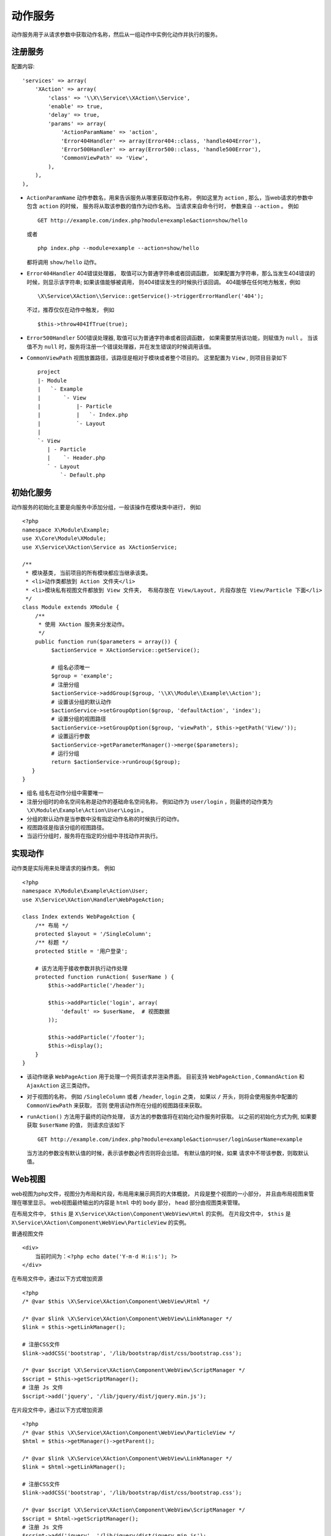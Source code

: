 动作服务
********

动作服务用于从请求参数中获取动作名称，然后从一组动作中实例化动作并执行的服务。

注册服务
========

配置内容::

    'services' => array(
        'XAction' => array(
            'class' => '\\X\\Service\\XAction\\Service',
            'enable' => true,
            'delay' => true,
            'params' => array(
                'ActionParamName' => 'action',
                'Error404Handler' => array(Error404::class, 'handle404Error'),
                'Error500Handler' => array(Error500::class, 'handle500Error'),
                'CommonViewPath' => 'View',
            ),
        ),
    ),

- ``ActionParamName`` 动作参数名，用来告诉服务从哪里获取动作名称， 
  例如这里为 ``action`` , 那么，当web请求的参数中包含 ``action`` 的时候，
  服务将从取该参数的值作为动作名称。 当请求来自命令行时， 参数来自 ``--action`` 。 
  例如 ::

    GET http://example.com/index.php?module=example&action=show/hello

  或者 ::
 
    php index.php --module=example --action=show/hello

  都将调用 ``show/hello`` 动作。

- ``Error404Handler`` 404错误处理器， 取值可以为普通字符串或者回调函数， 
  如果配置为字符串，那么当发生404错误的时候，则显示该字符串; 
  如果该值能够被调用， 则404错误发生的时候执行该回调。
  404能够在任何地方触发，例如 ::

    \X\Service\XAction\\Service::getService()->triggerErrorHandler('404');

  不过，推荐仅仅在动作中触发， 例如 ::

    $this->throw404IfTrue(true);

- ``Error500Handler`` 500错误处理器, 取值可以为普通字符串或者回调函数， 
  如果需要禁用该功能，则赋值为 ``null`` 。
  当该值不为 ``null`` 时，服务将注册一个错误处理器，并在发生错误的时候调用该值。

- ``CommonViewPath`` 视图放置路径，该路径是相对于模块或者整个项目的。 
  这里配置为 ``View`` , 则项目目录如下 ::

    project
    |- Module
    |   `- Example
    |       `- View
    |           |- Particle
    |           |   `- Index.php
    |           `- Layout
    |
    `- View
       | - Particle
       |    `- Header.php
       ` - Layout
           `- Default.php

初始化服务
==========

动作服务的初始化主要是向服务中添加分组，一般该操作在模块类中进行， 例如 ::

    <?php
    namespace X\Module\Example;
    use X\Core\Module\XModule;
    use X\Service\XAction\Service as XActionService;

    /**
     * 模块基类, 当前项目的所有模块都应当继承该类。
     * <li>动作类都放到 Action 文件夹</li>
     * <li>模块私有视图文件都放到 View 文件夹， 布局存放在 View/Layout, 片段存放在 View/Particle 下面</li>
     */
    class Module extends XModule {
        /**
         * 使用 XAction 服务来分发动作。
         */
        public function run($parameters = array()) {
             $actionService = XActionService::getService();
             
             # 组名必须唯一
             $group = 'example';
             # 注册分组
             $actionService->addGroup($group, '\\X\\Module\\Example\\Action');
             # 设置该分组的默认动作
             $actionService->setGroupOption($group, 'defaultAction', 'index');
             # 设置分组的视图路径
             $actionService->setGroupOption($group, 'viewPath', $this->getPath('View/')); 
             # 设置运行参数
             $actionService->getParameterManager()->merge($parameters);
             # 运行分组
             return $actionService->runGroup($group);
       }
    }

- 组名 组名在动作分组中需要唯一
- 注册分组时的命名空间名称是动作的基础命名空间名称， 例如动作为 ``user/login`` ，则最终的动作类为 ``\X\Module\Example\Action\User\Login`` 。
- 分组的默认动作是当参数中没有指定动作名称的时候执行的动作。
- 视图路径是指该分组的视图路径。
- 当运行分组时，服务将在指定的分组中寻找动作并执行。

实现动作
========

动作类是实际用来处理请求的操作类。
例如 ::

    <?php 
    namespace X\Module\Example\Action\User;
    use X\Service\XAction\Handler\WebPageAction;

    class Index extends WebPageAction {
        /** 布局 */
        protected $layout = '/SingleColumn';
        /** 标题 */
        protected $title = '用户登录';
        
        # 该方法用于接收参数并执行动作处理
        protected function runAction( $userName ) {
            $this->addParticle('/header');

            $this->addParticle('login', array(
                'default' => $userName,  # 视图数据
            ));

            $this->addParticle('/footer');
            $this->display();
        }
    }

- 该动作继承 ``WebPageAction`` 用于处理一个网页请求并渲染界面。 
  目前支持 ``WebPageAction`` , ``CommandAction`` 和 ``AjaxAction`` 这三类动作。

- 对于视图的名称， 例如 ``/SingleColumn`` 或者 ``/header``, ``login`` 之类，
  如果以 ``/`` 开头，则将会使用服务中配置的 ``CommonViewPath`` 来获取， 否则
  使用该动作所在分组的视图路径来获取。

- ``runAction()`` 方法用于最终的动作处理， 该方法的参数值将在初始化动作服务时获取。
  以之前的初始化方式为例, 如果要获取 ``$userName`` 的值， 则请求应该如下 ::
  
    GET http://example.com/index.php?module=example&action=user/login&userName=example

  当方法的参数没有默认值的时候，表示该参数必传否则将会出错。 有默认值的时候，如果
  请求中不带该参数，则取默认值。


Web视图
=======

web视图为php文件，视图分为布局和片段，布局用来展示网页的大体概貌， 片段是整个视图的一小部分，
并且由布局视图来管理在哪里显示。
web视图最终输出的内容是 ``html`` 中的 ``body`` 部分， ``head`` 部分由视图类来管理。


在布局文件中， ``$this`` 是 ``X\Service\XAction\Component\WebView\Html`` 的实例。
在片段文件中， ``$this`` 是 ``X\Service\XAction\Component\WebView\ParticleView`` 的实例。

普通视图文件 ::

    <div>
        当前时间为：<?php echo date('Y-m-d H:i:s'); ?>
    </div>

在布局文件中，通过以下方式增加资源 ::

    <?php
    /* @var $this \X\Service\XAction\Component\WebView\Html */
    
    /* @var $link \X\Service\XAction\Component\WebView\LinkManager */
    $link = $this->getLinkManager();
    
    # 注册CSS文件
    $link->addCSS('bootstrap', '/lib/bootstrap/dist/css/bootstrap.css');

    /* @var $script \X\Service\XAction\Component\WebView\ScriptManager */
    $script = $this->getScriptManager();
    # 注册 Js 文件
    $script->add('jquery', '/lib/jquery/dist/jquery.min.js');

在片段文件中，通过以下方式增加资源 ::

    <?php
    /* @var $this \X\Service\XAction\Component\WebView\ParticleView */
    $html = $this->getManager()->getParent();

    /* @var $link \X\Service\XAction\Component\WebView\LinkManager */
    $link = $html->getLinkManager();
    
    # 注册CSS文件
    $link->addCSS('bootstrap', '/lib/bootstrap/dist/css/bootstrap.css');

    /* @var $script \X\Service\XAction\Component\WebView\ScriptManager */
    $script = $html->getScriptManager();
    # 注册 Js 文件
    $script->add('jquery', '/lib/jquery/dist/jquery.min.js');


